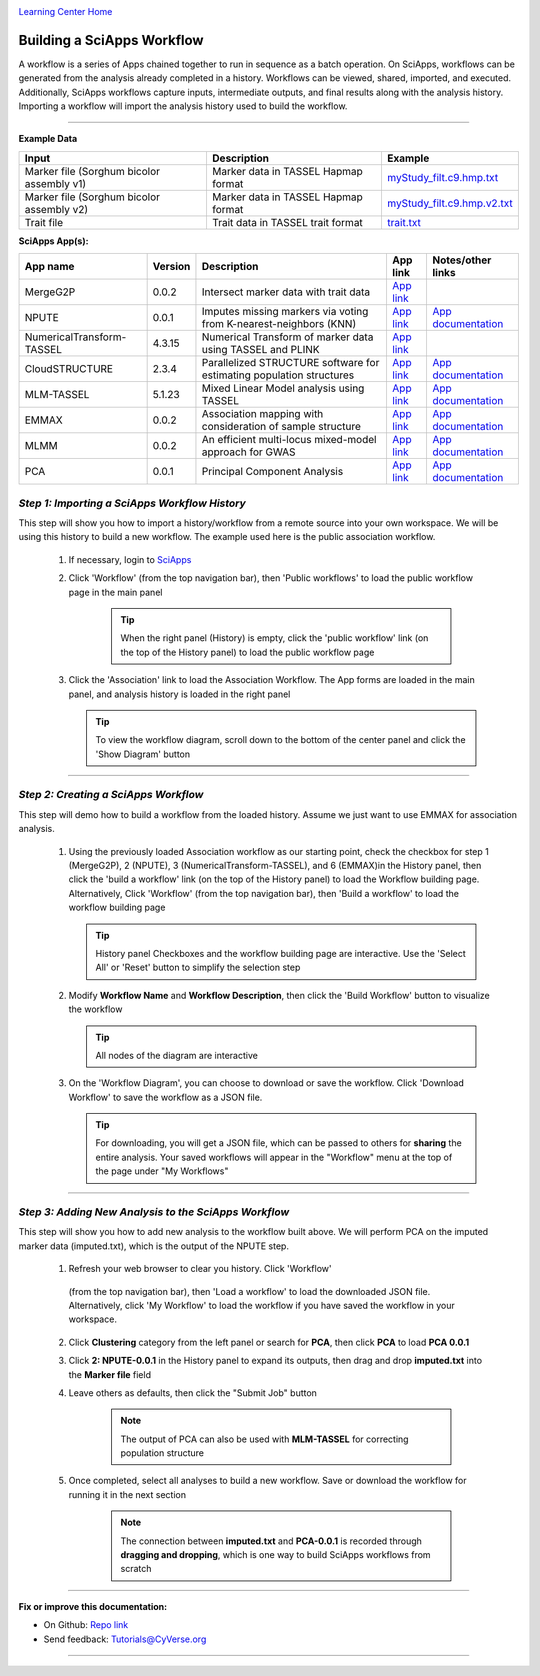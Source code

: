 |CyVerse logo|_

|Home_Icon|_
`Learning Center Home <http://learning.cyverse.org/>`_


Building a SciApps Workflow
------------------------------
A workflow is a series of Apps chained together to run in sequence as a batch
operation. On SciApps, workflows can be generated from the analysis already
completed in a history. Workflows can be viewed, shared, imported, and executed.
Additionally, SciApps workflows capture inputs, intermediate outputs, and final
results along with the analysis history. Importing a workflow will import the
analysis history used to build the workflow.

----


**Example Data**

.. list-table::
    :header-rows: 1

    * - Input
      - Description
      - Example
    * - Marker file (Sorghum bicolor assembly v1)
      - Marker data in TASSEL Hapmap format
      - `myStudy_filt.c9.hmp.txt <https://data.sciapps.org/example_data/gwas_raw/myStudy_filt.c9.hmp.txt>`_
    * - Marker file (Sorghum bicolor assembly v2)
      - Marker data in TASSEL Hapmap format
      - `myStudy_filt.c9.hmp.v2.txt <https://data.sciapps.org/example_data/gwas_raw/myStudy_filt.c9.hmp.v2.txt>`_
    * - Trait file
      - Trait data in TASSEL trait format
      - `trait.txt <https://data.sciapps.org/example_data/gwas_raw/trait.txt>`_

**SciApps App(s):**

.. list-table::
    :header-rows: 1

    * - App name
      - Version
      - Description
      - App link
      - Notes/other links
    * - MergeG2P
      - 0.0.2
      - Intersect marker data with trait data
      - `App link <https://www.sciapps.org/app_id/MergeG2P-0.0.2>`_
      -
    * - NPUTE
      - 0.0.1
      - Imputes missing markers via voting from K-nearest-neighbors (KNN)
      - `App link <https://www.sciapps.org/app_id/NPUTE-0.0.1>`_
      - `App documentation <http://compgen.unc.edu/NPUTE_README.html>`_
    * - NumericalTransform-TASSEL
      - 4.3.15
      - Numerical Transform of marker data using TASSEL and PLINK
      - `App link <https://www.sciapps.org/app_id/NumericalTransform-TASSEL-4.3.15>`_
      -
    * - CloudSTRUCTURE
      - 2.3.4
      - Parallelized STRUCTURE software for estimating population structures
      - `App link <https://www.sciapps.org/app_id/CloudSTRUCTURE-2.3.4>`_
      - `App documentation <http://pritch.bsd.uchicago.edu/structure.html>`_
    * - MLM-TASSEL
      - 5.1.23
      - Mixed Linear Model analysis using TASSEL
      - `App link <https://www.sciapps.org/app_id/MLM-TASSEL-5.1.23>`_
      - `App documentation <http://www.maizegenetics.net/>`_
    * - EMMAX
      - 0.0.2
      - Association mapping with consideration of sample structure
      - `App link <https://www.sciapps.org/app_id/EMMAX-0.0.2>`_
      - `App documentation <http://genetics.cs.ucla.edu/emmax/>`_
    * - MLMM
      - 0.0.2
      - An efficient multi-locus mixed-model approach for GWAS
      - `App link <https://www.sciapps.org/app_id/MLMM-0.0.2>`_
      - `App documentation <https://cynin.gmi.oeaw.ac.at/home/resources/mlmm>`_
    * - PCA
      - 0.0.1
      - Principal Component Analysis
      - `App link <https://www.sciapps.org/app_id/PCA-0.0.1>`_
      - `App documentation <https://stat.ethz.ch/R-manual/R-patched/library/stats/html/prcomp.html>`_

*Step 1: Importing a SciApps Workflow History*
~~~~~~~~~~~~~~~~~~~~~~~~~~~~~~~~~~~~~~~~~~~~~~~~
This step will show you how to import a history/workflow from a remote source
into your own workspace. We will be using this history to build a new workflow.
The example used here is the public association workflow.

  1. If necessary, login to `SciApps <https://www.SciApps.org/>`_

  2. Click 'Workflow' (from the top navigation bar), then 'Public workflows' to
     load the public workflow page in the main panel

       .. Tip::
         When the right panel (History) is empty, click the 'public workflow'
         link (on the top of the History panel) to load the public workflow page

  3. Click the 'Association' link to load the Association Workflow. The App
     forms are loaded in the main panel, and analysis history is loaded in the
     right panel

     |association_workflow|

     .. Tip::
       To view the workflow diagram, scroll down to the bottom of the center
       panel and click the 'Show Diagram' button

----

*Step 2: Creating a SciApps Workflow*
~~~~~~~~~~~~~~~~~~~~~~~~~~~~~~~~~~~~~~~
This step will demo how to build a workflow from the loaded history. Assume we
just want to use EMMAX for association analysis.

   1. Using the previously loaded Association workflow as our starting point,
      check the checkbox for step 1 (MergeG2P), 2 (NPUTE), 3 (NumericalTransform-TASSEL),
      and 6 (EMMAX)in the History panel, then click the 'build a workflow' link
      (on the top of the History panel) to load the Workflow building page.
      Alternatively, Click 'Workflow' (from the top navigation bar), then 'Build
      a workflow' to load the workflow building page

      |build_workflow|

      .. Tip::
        History panel Checkboxes and the workflow building page are interactive.
        Use the 'Select All' or 'Reset' button to simplify the selection step

   2. Modify **Workflow Name** and **Workflow Description**, then click the
      'Build Workflow' button to visualize the workflow

      .. Tip::
        All nodes of the diagram are interactive
        |emmax_workflow|

   3. On the 'Workflow Diagram', you can choose to download or save the workflow.
      Click 'Download Workflow' to save the workflow as a JSON file.

      .. Tip::
        For downloading, you will get a JSON file, which can be passed to others
        for **sharing** the entire analysis. Your saved workflows will appear in
        the "Workflow" menu at the top of the page under "My Workflows"


----

*Step 3: Adding New Analysis to the SciApps Workflow*
~~~~~~~~~~~~~~~~~~~~~~~~~~~~~~~~~~~~~~~~~~~~~~~~~~~~~~~
This step will show you how to add new analysis to the workflow built above. We
will perform PCA on the imputed marker data (imputed.txt), which is the output
of the NPUTE step.

  1. Refresh your web browser to clear you history. Click 'Workflow'
    (from the top navigation bar), then 'Load a workflow' to
    load the downloaded JSON file. Alternatively, click 'My Workflow' to load the
    workflow if you have saved the workflow in your workspace.

  2. Click **Clustering** category from the left panel or search for **PCA**,
     then click **PCA** to load **PCA 0.0.1**

  3. Click **2: NPUTE-0.0.1** in the History panel to expand its outputs, then
     drag and drop **imputed.txt** into the **Marker file** field

     |pca_workflow|

  4. Leave others as defaults, then click the "Submit Job" button

       .. Note::
         The output of PCA can also be used with **MLM-TASSEL** for correcting population structure
         
  5. Once completed, select all analyses to build a new workflow. Save or
     download the workflow for running it in the next section

       .. Note::
         The connection between **imputed.txt** and **PCA-0.0.1** is recorded
         through **dragging and dropping**, which is one way to build SciApps workflows
         from scratch
         |emmax_pca_workflow|

----

**Fix or improve this documentation:**

- On Github: `Repo link <https://github.com/CyVerse-learning-materials/SciApps_guide>`_
- Send feedback: `Tutorials@CyVerse.org <Tutorials@CyVerse.org>`_

----

.. |CyVerse logo| image:: ./img/cyverse_rgb.png
    :width: 500
    :height: 100
.. _CyVerse logo: http://learning.cyverse.org/
.. |Home_Icon| image:: ./img/homeicon.png
    :width: 25
    :height: 25
.. _Home_Icon: http://learning.cyverse.org/
.. |association_workflow| image:: ./img/sci_apps/association_workflow.gif
    :width: 660
    :height: 394
.. |build_workflow| image:: ./img/sci_apps/build_workflow.gif
    :width: 660
    :height: 359
.. |emmax_workflow| image:: ./img/sci_apps/emmax_workflow.gif
    :width: 660
    :height: 325
.. |pca_workflow| image:: ./img/sci_apps/pca_workflow.gif
    :width: 660
    :height: 361
.. |emmax_pca_workflow| image:: ./img/sci_apps/emmax_pca_workflow.gif
    :width: 660
    :height: 295
